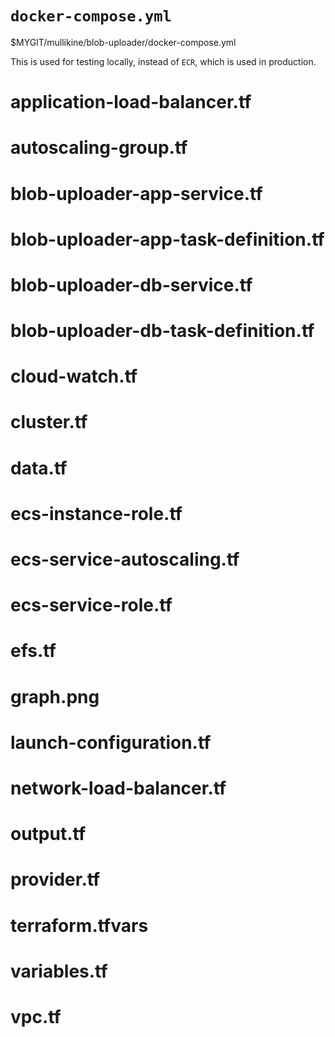 * =docker-compose.yml=
$MYGIT/mullikine/blob-uploader/docker-compose.yml

This is used for testing locally, instead of =ECR=, which is used in production.

* application-load-balancer.tf
* autoscaling-group.tf
* blob-uploader-app-service.tf
* blob-uploader-app-task-definition.tf
* blob-uploader-db-service.tf
* blob-uploader-db-task-definition.tf
* cloud-watch.tf
* cluster.tf
* data.tf
* ecs-instance-role.tf
* ecs-service-autoscaling.tf
* ecs-service-role.tf
* efs.tf
* graph.png
* launch-configuration.tf
* network-load-balancer.tf
* output.tf
* provider.tf
* terraform.tfvars
* variables.tf
* vpc.tf